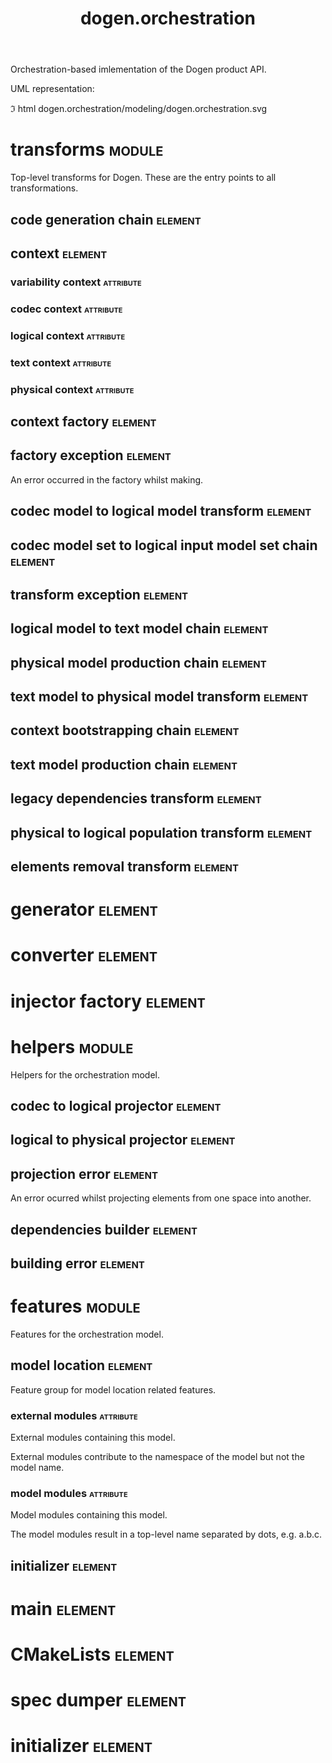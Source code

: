 #+title: dogen.orchestration
#+options: <:nil c:nil todo:nil ^:nil d:nil date:nil author:nil
#+tags: { element(e) attribute(a) module(m) }
:PROPERTIES:
:masd.codec.dia.comment: true
:masd.codec.model_modules: dogen.orchestration
:masd.codec.reference: cpp.builtins
:masd.codec.reference: cpp.boost
:masd.codec.reference: cpp.std
:masd.codec.reference: dogen
:masd.codec.reference: dogen.variability
:masd.codec.reference: dogen.tracing
:masd.codec.reference: dogen.codec
:masd.codec.reference: dogen.logical
:masd.codec.reference: dogen.text
:masd.codec.reference: dogen.physical
:masd.codec.reference: masd
:masd.codec.reference: masd.variability
:masd.codec.reference: dogen.profiles
:masd.codec.input_technical_space: cpp
:masd.variability.profile: dogen.profiles.base.default_profile
:END:

Orchestration-based imlementation of the Dogen product API.

UML representation:

\image html dogen.orchestration/modeling/dogen.orchestration.svg

* transforms                                                         :module:
  :PROPERTIES:
  :custom_id: O1
  :masd.codec.dia.comment: true
  :END:

Top-level transforms for Dogen. These are
the entry points to all transformations.

** code generation chain                                            :element:
   :PROPERTIES:
   :custom_id: O2
   :masd.codec.stereotypes: dogen::handcrafted::typeable
   :END:
** context                                                          :element:
   :PROPERTIES:
   :custom_id: O6
   :masd.cpp.types.class_forward_declarations.enabled: true
   :masd.codec.stereotypes: dogen::typeable, dogen::pretty_printable
   :END:
*** variability context                                           :attribute:
    :PROPERTIES:
    :masd.codec.type: variability::transforms::context
    :END:
*** codec context                                                 :attribute:
    :PROPERTIES:
    :masd.codec.type: codec::transforms::context
    :END:
*** logical context                                               :attribute:
    :PROPERTIES:
    :masd.codec.type: logical::transforms::context
    :END:
*** text context                                                  :attribute:
    :PROPERTIES:
    :masd.codec.type: text::transforms::context
    :END:
*** physical context                                              :attribute:
    :PROPERTIES:
    :masd.codec.type: physical::transforms::context
    :END:
** context factory                                                  :element:
   :PROPERTIES:
   :custom_id: O7
   :masd.codec.stereotypes: dogen::handcrafted::typeable
   :END:
** factory exception                                                :element:
   :PROPERTIES:
   :custom_id: O8
   :masd.codec.stereotypes: masd::exception
   :END:

An error occurred in the factory whilst making.

** codec model to logical model transform                           :element:
   :PROPERTIES:
   :custom_id: O10
   :masd.codec.stereotypes: dogen::handcrafted::typeable
   :END:
** codec model set to logical input model set chain                 :element:
   :PROPERTIES:
   :custom_id: O11
   :masd.codec.stereotypes: dogen::handcrafted::typeable
   :END:
** transform exception                                              :element:
   :PROPERTIES:
   :custom_id: O15
   :masd.codec.stereotypes: masd::exception
   :END:
** logical model to text model chain                                :element:
   :PROPERTIES:
   :custom_id: O16
   :masd.codec.stereotypes: dogen::handcrafted::typeable
   :END:
** physical model production chain                                  :element:
   :PROPERTIES:
   :custom_id: O17
   :masd.codec.stereotypes: dogen::handcrafted::typeable
   :END:
** text model to physical model transform                           :element:
   :PROPERTIES:
   :custom_id: O30
   :masd.codec.stereotypes: dogen::handcrafted::typeable
   :END:
** context bootstrapping chain                                      :element:
   :PROPERTIES:
   :custom_id: O38
   :masd.codec.stereotypes: dogen::handcrafted::typeable
   :END:
** text model production chain                                      :element:
   :PROPERTIES:
   :custom_id: O46
   :masd.codec.stereotypes: dogen::handcrafted::typeable
   :END:
** legacy dependencies transform                                    :element:
   :PROPERTIES:
   :custom_id: O55
   :masd.codec.stereotypes: dogen::handcrafted::typeable
   :END:
** physical to logical population transform                         :element:
   :PROPERTIES:
   :custom_id: O61
   :masd.codec.stereotypes: dogen::handcrafted::typeable
   :END:
** elements removal transform                                       :element:
   :PROPERTIES:
   :custom_id: O63
   :masd.codec.stereotypes: dogen::handcrafted::typeable
   :END:
* generator                                                         :element:
  :PROPERTIES:
  :custom_id: O3
  :masd.generalization.parent: dogen::generator
  :masd.codec.stereotypes: dogen::handcrafted::typeable
  :END:
* converter                                                         :element:
  :PROPERTIES:
  :custom_id: O4
  :masd.generalization.parent: dogen::converter
  :masd.codec.stereotypes: dogen::handcrafted::typeable
  :END:
* injector factory                                                  :element:
  :PROPERTIES:
  :custom_id: O5
  :masd.codec.stereotypes: dogen::handcrafted::typeable::header_only
  :END:
* helpers                                                            :module:
  :PROPERTIES:
  :custom_id: O12
  :masd.codec.dia.comment: true
  :END:

Helpers for the orchestration model.

** codec to logical projector                                       :element:
   :PROPERTIES:
   :custom_id: O13
   :masd.codec.stereotypes: dogen::handcrafted::typeable
   :END:
** logical to physical projector                                    :element:
   :PROPERTIES:
   :custom_id: O50
   :masd.codec.stereotypes: dogen::handcrafted::typeable
   :END:
** projection error                                                 :element:
   :PROPERTIES:
   :custom_id: O52
   :masd.codec.stereotypes: masd::exception
   :END:

An error ocurred whilst projecting elements from one space into another.

** dependencies builder                                             :element:
   :PROPERTIES:
   :custom_id: O57
   :masd.codec.stereotypes: dogen::handcrafted::typeable
   :END:
** building error                                                   :element:
   :PROPERTIES:
   :custom_id: O59
   :masd.codec.stereotypes: masd::exception
   :END:
* features                                                           :module:
  :PROPERTIES:
  :custom_id: O23
  :masd.codec.dia.comment: true
  :END:

Features for the orchestration model.

** model location                                                   :element:
   :PROPERTIES:
   :custom_id: O24
   :masd.variability.default_binding_point: global
   :masd.variability.key_prefix: masd.codec
   :masd.codec.stereotypes: masd::variability::feature_bundle
   :END:

Feature group for model location related features.

*** external modules                                              :attribute:
    :PROPERTIES:
    :masd.variability.is_optional: true
    :masd.codec.type: masd::variability::text
    :END:

External modules containing this model.

External modules contribute to the namespace of the model but not the model
name.

*** model modules                                                 :attribute:
    :PROPERTIES:
    :masd.codec.type: masd::variability::text
    :END:

Model modules containing this model.

The model modules result in a top-level name separated by dots, e.g. a.b.c.

** initializer                                                      :element:
   :PROPERTIES:
   :custom_id: O25
   :masd.codec.stereotypes: masd::variability::initializer
   :END:
* main                                                              :element:
  :PROPERTIES:
  :custom_id: O27
  :masd.codec.stereotypes: masd::entry_point, dogen::untypable
  :END:
* CMakeLists                                                        :element:
  :PROPERTIES:
  :custom_id: O28
  :masd.codec.stereotypes: masd::build::cmakelists, dogen::handcrafted::cmake
  :END:
* spec dumper                                                       :element:
  :PROPERTIES:
  :custom_id: O29
  :masd.generalization.parent: dogen::spec_dumper
  :masd.codec.stereotypes: dogen::handcrafted::typeable
  :END:
* initializer                                                       :element:
  :PROPERTIES:
  :custom_id: O65
  :masd.codec.stereotypes: dogen::handcrafted::typeable
  :END:
